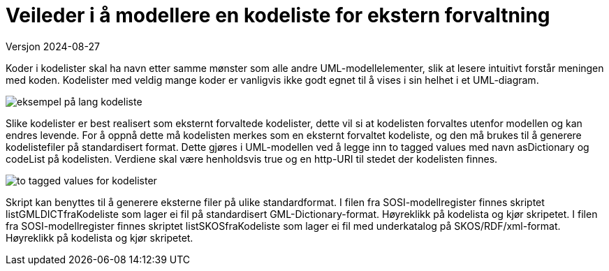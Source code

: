 = Veileder i å modellere en kodeliste for ekstern forvaltning
Versjon 2024-08-27

Koder i kodelister skal ha navn etter samme mønster som alle andre UML-modellelementer, slik at lesere intuitivt forstår meningen med koden.
Kodelister med veldig mange koder er vanligvis ikke godt egnet til å vises i sin helhet i et UML-diagram.

image::./img/langKodeliste.png[alt="eksempel på lang kodeliste"]

Slike kodelister er best realisert som eksternt forvaltede kodelister, dette vil si at kodelisten forvaltes utenfor modellen og kan endres levende.
For å oppnå dette må kodelisten merkes som en eksternt forvaltet kodeliste, og den må brukes til å generere kodelistefiler på standardisert format.
Dette gjøres i UML-modellen ved å legge inn to tagged values med navn asDictionary og codeList på kodelisten. Verdiene skal være henholdsvis true og en http-URI til stedet der kodelisten finnes.

image::./img/asDictionary.png[alt="to tagged values for kodelister"]

Skript kan benyttes til å generere eksterne filer på ulike standardformat.
I filen fra SOSI-modellregister finnes skriptet listGMLDICTfraKodeliste som lager ei fil på standardisert GML-Dictionary-format. Høyreklikk på kodelista og kjør skripetet.
I filen fra SOSI-modellregister finnes skriptet listSKOSfraKodeliste som lager ei fil med underkatalog på SKOS/RDF/xml-format. Høyreklikk på kodelista og kjør skripetet.

<<<